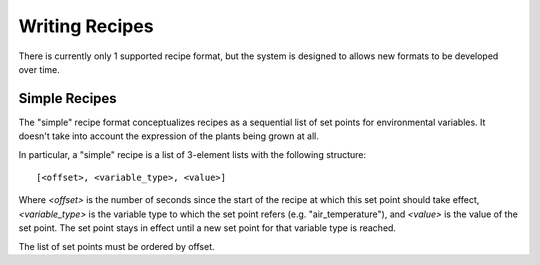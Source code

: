 .. _writing-recipes:

Writing Recipes
===============

There is currently only 1 supported recipe format, but the system is designed
to allows new formats to be developed over time.

Simple Recipes
--------------

The "simple" recipe format conceptualizes recipes as a sequential list of set
points for environmental variables. It doesn't take into account the expression
of the plants being grown at all.

In particular, a "simple" recipe is a list of 3-element lists with the
following structure::

    [<offset>, <variable_type>, <value>]

Where `<offset>` is the number of seconds since the start of the recipe at
which this set point should take effect, `<variable_type>` is the variable type
to which the set point refers (e.g. "air_temperature"), and `<value>` is the
value of the set point. The set point stays in effect until a new set point for
that variable type is reached.

The list of set points must be ordered by offset.
